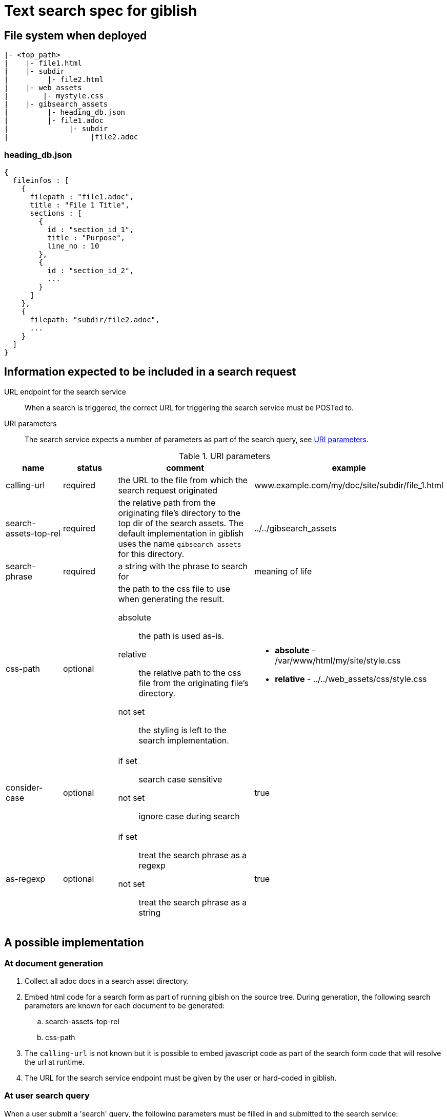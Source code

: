 = Text search spec for giblish
:docid: G-002

== File system when deployed

----
|- <top_path>
|    |- file1.html
|    |- subdir
|         |- file2.html
|    |- web_assets
|        |- mystyle.css
|    |- gibsearch_assets
|         |- heading_db.json
|         |- file1.adoc
|              |- subdir
|                   |file2.adoc
----

=== heading_db.json

[source,json]
----
{
  fileinfos : [
    {
      filepath : "file1.adoc",
      title : "File 1 Title",
      sections : [
        {
          id : "section_id_1",
          title : "Purpose",
          line_no : 10
        },
        {
          id : "section_id_2",
          ...
        }
      ]
    },
    {
      filepath: "subdir/file2.adoc",
      ...
    }
  ]
}
----

== Information expected to be included in a search request

URL endpoint for the search service::
When a search is triggered, the correct URL for triggering the search service must be POSTed to.

URI parameters::
The search service expects a number of parameters as part of the search query, see <<uri_params>>.

.URI parameters
[[uri_params]]
[cols="2,2,5,3"]
|===
|name |status |comment |example

|calling-url
|required
|the URL to the file from which the search request originated
|www.example.com/my/doc/site/subdir/file_1.html

|search-assets-top-rel
|required
|the relative path from the originating file's directory to the top dir of the search assets. The default implementation in giblish uses the name `gibsearch_assets` for this directory.
|../../gibsearch_assets

|search-phrase
|required
|a string with the phrase to search for
|meaning of life

|css-path
|optional
a|the path to the css file to use when generating the result. 

absolute::
the path is used as-is. 

relative::
the relative path to the css file from the originating file's directory.

not set::
the styling is left to the search implementation.

a| * *absolute* - /var/www/html/my/site/style.css
* *relative* - ../../web_assets/css/style.css

|consider-case
|optional
a|
if set::
search case sensitive

not set::
ignore case during search

|true

|as-regexp
|optional
a|
if set::
treat the search phrase as a regexp

not set::
treat the search phrase as a string
|true

|===

== A possible implementation

=== At document generation

 . Collect all adoc docs in a search asset directory.
 . Embed html code for a search form as part of running gibish on the source tree. During generation, the following search parameters are known for each document to be generated:
 .. search-assets-top-rel
 .. css-path
 . The `calling-url` is not known but it is possible to embed javascript code as part of the search form code that will resolve the url at runtime.
 . The URL for the search service endpoint must be given by the user or hard-coded in giblish.

=== At user search query

When a user submit a 'search' query, the following parameters must be filled in and submitted to the search service:

 . searchphrase
 . usecase (optional)
 . useregexp (optional)

The other required parameters must come from the generated document itself.

[appendix]
=== Search form example

.A minimal search form
[source,html]
----
<!DOCTYPE html>
<html>

<body>
  <script type="text/javascript">
    window.onload = function () {
      document.getElementById("calingurl_input").value = window.location.href;
    };
  </script>

  <form class="gibsearch" action="gibsearch.html">
    <input type="search" name="search-phrase" />
    <input type="checkbox" name="usecase" />
    <input type="checkbox" name="useregexp" />

    <input type="hidden" name="calling-url" id=calingurl_input />
    <input type="hidden" name="search-assets-top-rel" />
    <input type="hidden" name="css-path" />

    <button type="submit">Search</button>
  </form>

</body>

</html>
----
